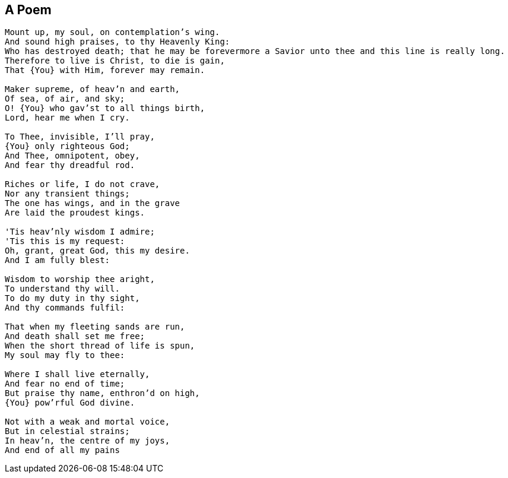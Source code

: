 == A Poem

[verse]
____
Mount up, my soul, on contemplation's wing.
And sound high praises, to thy Heavenly King:
Who has destroyed death; that he may be forevermore a Savior unto thee and this line is really long.
Therefore to live is Christ, to die is gain,
That {You} with Him, forever may remain.

Maker supreme, of heav'n and earth,
Of sea, of air, and sky;
O! {You} who gav'st to all things birth,
Lord, hear me when I cry.

To Thee, invisible, I'll pray,
{You} only righteous God;
And Thee, omnipotent, obey,
And fear thy dreadful rod.

Riches or life, I do not crave,
Nor any transient things;
The one has wings, and in the grave
Are laid the proudest kings.

'Tis heav'nly wisdom I admire;
'Tis this is my request:
Oh, grant, great God, this my desire.
And I am fully blest:

Wisdom to worship thee aright,
To understand thy will.
To do my duty in thy sight,
And thy commands fulfil:

That when my fleeting sands are run,
And death shall set me free;
When the short thread of life is spun,
My soul may fly to thee:

Where I shall live eternally,
And fear no end of time;
But praise thy name, enthron'd on high,
{You} pow'rful God divine.

Not with a weak and mortal voice,
But in celestial strains;
In heav'n, the centre of my joys,
And end of all my pains
____
